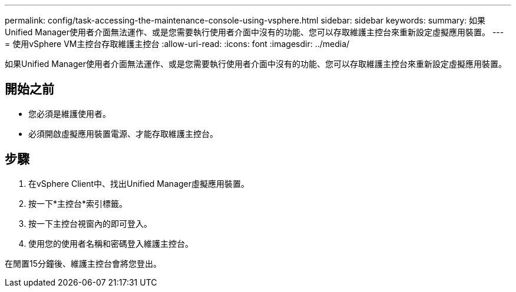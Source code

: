 ---
permalink: config/task-accessing-the-maintenance-console-using-vsphere.html 
sidebar: sidebar 
keywords:  
summary: 如果Unified Manager使用者介面無法運作、或是您需要執行使用者介面中沒有的功能、您可以存取維護主控台來重新設定虛擬應用裝置。 
---
= 使用vSphere VM主控台存取維護主控台
:allow-uri-read: 
:icons: font
:imagesdir: ../media/


[role="lead"]
如果Unified Manager使用者介面無法運作、或是您需要執行使用者介面中沒有的功能、您可以存取維護主控台來重新設定虛擬應用裝置。



== 開始之前

* 您必須是維護使用者。
* 必須開啟虛擬應用裝置電源、才能存取維護主控台。




== 步驟

. 在vSphere Client中、找出Unified Manager虛擬應用裝置。
. 按一下*主控台*索引標籤。
. 按一下主控台視窗內的即可登入。
. 使用您的使用者名稱和密碼登入維護主控台。


在閒置15分鐘後、維護主控台會將您登出。
